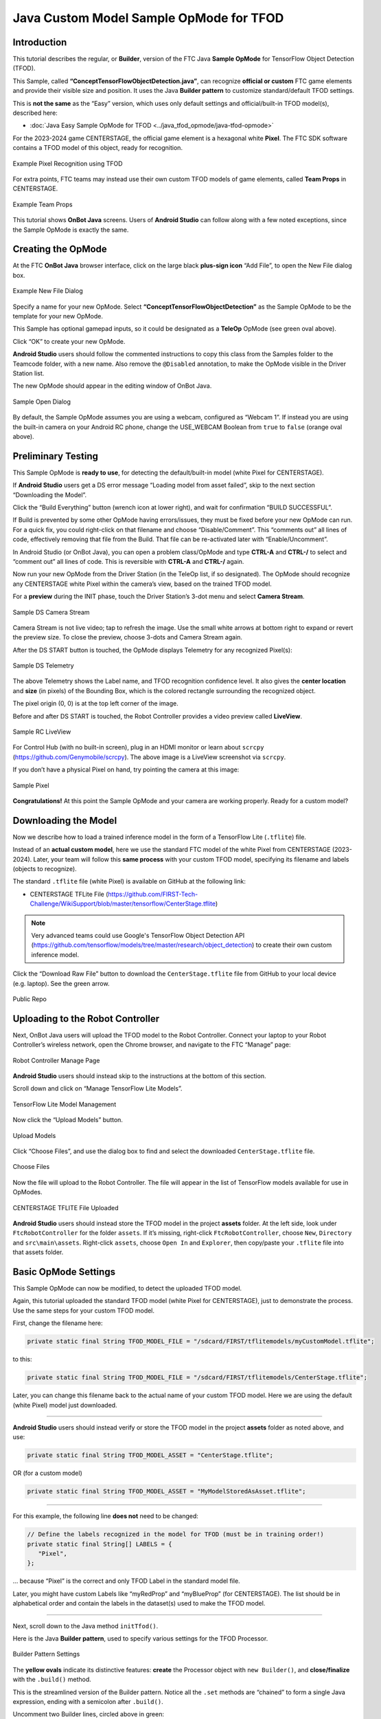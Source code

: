 Java Custom Model Sample OpMode for TFOD
========================================

Introduction
------------

This tutorial describes the regular, or **Builder**, version of the FTC
Java **Sample OpMode** for TensorFlow Object Detection (TFOD).

This Sample, called **“ConceptTensorFlowObjectDetection.java”**, can
recognize **official or custom** FTC game elements and provide their
visible size and position. It uses the Java **Builder pattern** to
customize standard/default TFOD settings.

This is **not the same** as the “Easy” version, which uses only default
settings and official/built-in TFOD model(s), described here:

-  :doc:`Java Easy Sample OpMode for TFOD <../java_tfod_opmode/java-tfod-opmode>`

For the 2023-2024 game CENTERSTAGE, the official game element is a
hexagonal white **Pixel**. The FTC SDK software contains a TFOD model of
this object, ready for recognition.

.. figure:: images/010-TFOD-recognition.png
   :align: center
   :width: 85%
   :alt: TFOD Recognition

   Example Pixel Recognition using TFOD

For extra points, FTC teams may instead use their own custom TFOD models
of game elements, called **Team Props** in CENTERSTAGE.

.. figure:: images/020-team-props.png
   :align: center
   :width: 85%
   :alt: Team Props

   Example Team Props

This tutorial shows **OnBot Java** screens. Users of **Android Studio**
can follow along with a few noted exceptions, since the Sample OpMode is
exactly the same.

Creating the OpMode
-------------------

At the FTC **OnBot Java** browser interface, click on the large black
**plus-sign icon** “Add File”, to open the New File dialog box.

.. figure:: images/100-New-File.png
   :align: center
   :width: 85%
   :alt: New File Dialog

   Example New File Dialog

Specify a name for your new OpMode. Select
**“ConceptTensorFlowObjectDetection”** as the Sample OpMode to be the
template for your new OpMode.

This Sample has optional gamepad inputs, so it could be designated as a
**TeleOp** OpMode (see green oval above).

Click “OK” to create your new OpMode.

\ **Android Studio** users should follow the commented instructions to
copy this class from the Samples folder to the Teamcode folder, with a
new name. Also remove the ``@Disabled`` annotation, to make the OpMode
visible in the Driver Station list.

The new OpMode should appear in the editing window of OnBot Java.

.. figure:: images/110-Sample-Open.png
   :align: center
   :width: 85%
   :alt: Sample Open Dialog

   Sample Open Dialog

By default, the Sample OpMode assumes you are using a webcam, configured
as “Webcam 1”. If instead you are using the built-in camera on your
Android RC phone, change the USE_WEBCAM Boolean from ``true`` to
``false`` (orange oval above).

Preliminary Testing
-------------------

This Sample OpMode is **ready to use**, for detecting the
default/built-in model (white Pixel for CENTERSTAGE).

If **Android Studio** users get a DS error message “Loading model from
asset failed”, skip to the next section “Downloading the Model”.

Click the “Build Everything” button (wrench icon at lower right), and
wait for confirmation “BUILD SUCCESSFUL”.

If Build is prevented by some other OpMode having errors/issues, they
must be fixed before your new OpMode can run. For a quick fix, you could
right-click on that filename and choose “Disable/Comment”. This
“comments out” all lines of code, effectively removing that file from
the Build. That file can be re-activated later with “Enable/Uncomment”.

In Android Studio (or OnBot Java), you can open a problem class/OpMode
and type **CTRL-A** and **CTRL-/** to select and “comment out” all lines
of code. This is reversible with **CTRL-A** and **CTRL-/** again.

Now run your new OpMode from the Driver Station (in the TeleOp list, if
so designated). The OpMode should recognize any CENTERSTAGE white Pixel
within the camera’s view, based on the trained TFOD model.

For a **preview** during the INIT phase, touch the Driver Station’s
3-dot menu and select **Camera Stream**.

.. figure:: images/200-Sample-DS-Camera-Stream.png
   :align: center
   :width: 85%
   :alt: Sample DS Camera Stream

   Sample DS Camera Stream

Camera Stream is not live video; tap to refresh the image. Use the small
white arrows at bottom right to expand or revert the preview size. To
close the preview, choose 3-dots and Camera Stream again.

After the DS START button is touched, the OpMode displays Telemetry for
any recognized Pixel(s):

.. figure:: images/210-Sample-DS-Telemetry.png
   :align: center
   :width: 85%
   :alt: Sample DS Telemetry

   Sample DS Telemetry

The above Telemetry shows the Label name, and TFOD recognition
confidence level. It also gives the **center location** and **size** (in
pixels) of the Bounding Box, which is the colored rectangle surrounding
the recognized object.

The pixel origin (0, 0) is at the top left corner of the image.

Before and after DS START is touched, the Robot Controller provides a
video preview called **LiveView**.

.. figure:: images/240-Sample-RC-LiveView.png
   :align: center
   :width: 85%
   :alt: Sample RC LiveView

   Sample RC LiveView

For Control Hub (with no built-in screen), plug in an HDMI monitor or
learn about ``scrcpy`` (https://github.com/Genymobile/scrcpy). The
above image is a LiveView screenshot via ``scrcpy``.

If you don’t have a physical Pixel on hand, try pointing the camera at
this image:

.. figure:: images/300-Sample-Pixel.png
   :align: center
   :width: 85%
   :alt: Sample Pixel

   Sample Pixel

**Congratulations!** At this point the Sample OpMode and your camera
are working properly. Ready for a custom model?

Downloading the Model
---------------------

Now we describe how to load a trained inference model in the form of a
TensorFlow Lite (``.tflite``) file.

Instead of an **actual custom model**, here we use the standard FTC
model of the white Pixel from CENTERSTAGE (2023-2024). Later, your team
will follow this **same process** with your custom TFOD model,
specifying its filename and labels (objects to recognize).

The standard ``.tflite`` file (white Pixel) is available on GitHub at
the following link:

- CENTERSTAGE TFLite File (https://github.com/FIRST-Tech-Challenge/WikiSupport/blob/master/tensorflow/CenterStage.tflite)

.. note::
   Very advanced teams could use Google's TensorFlow Object Detection
   API (https://github.com/tensorflow/models/tree/master/research/object_detection)
   to create their own custom inference model.

Click the “Download Raw File” button to download the
``CenterStage.tflite`` file from GitHub to your local device
(e.g. laptop). See the green arrow.

.. figure:: images/030-Centerstage-public-repo.png
   :align: center
   :width: 85%
   :alt: Public Repo

   Public Repo

Uploading to the Robot Controller
---------------------------------

Next, OnBot Java users will upload the TFOD model to the Robot
Controller. Connect your laptop to your Robot Controller’s wireless
network, open the Chrome browser, and navigate to the FTC “Manage” page:

.. figure:: images/040-Manage-page.png
   :align: center
   :width: 85%
   :alt: RC Manage Page

   Robot Controller Manage Page

\ **Android Studio** users should instead skip to the instructions at
the bottom of this section.

Scroll down and click on “Manage TensorFlow Lite Models”.

.. figure:: images/050-Manage-TFLite-Models.png
   :align: center
   :width: 85%
   :alt: TensorFlow Lite Model Management 

   TensorFlow Lite Model Management

Now click the “Upload Models” button.

.. figure:: images/060-Upload-Models.png
   :align: center
   :width: 85%
   :alt: Uploading Models

   Upload Models

Click “Choose Files”, and use the dialog box to find and select the
downloaded ``CenterStage.tflite`` file.

.. figure:: images/070-Choose-Files.png
   :align: center
   :width: 85%
   :alt: Choose Files

   Choose Files

Now the file will upload to the Robot Controller. The file will appear
in the list of TensorFlow models available for use in OpModes.

.. figure:: images/080-Centerstage-tflite.png
   :align: center
   :width: 85%
   :alt: CenterStage TFLITE Uploaded

   CENTERSTAGE TFLITE File Uploaded

\ **Android Studio** users should instead store the TFOD model in the
project **assets** folder. At the left side, look under
``FtcRobotController`` for the folder ``assets``. If it’s missing,
right-click ``FtcRobotController``, choose ``New``, ``Directory`` and
``src\main\assets``. Right-click ``assets``, choose ``Open In`` and
``Explorer``, then copy/paste your ``.tflite`` file into that assets
folder.

Basic OpMode Settings
---------------------

This Sample OpMode can now be modified, to detect the uploaded TFOD
model.

Again, this tutorial uploaded the standard TFOD model (white Pixel for
CENTERSTAGE), just to demonstrate the process. Use the same steps for
your custom TFOD model.

First, change the filename here:

.. code:: java

   private static final String TFOD_MODEL_FILE = "/sdcard/FIRST/tflitemodels/myCustomModel.tflite";

to this:

.. code:: java

   private static final String TFOD_MODEL_FILE = "/sdcard/FIRST/tflitemodels/CenterStage.tflite";

Later, you can change this filename back to the actual name of your
custom TFOD model. Here we are using the default (white Pixel) model
just downloaded.

=========

**Android Studio** users should instead verify or store the TFOD model
in the project **assets** folder as noted above, and use:

.. code:: java

   private static final String TFOD_MODEL_ASSET = "CenterStage.tflite";

OR (for a custom model)

.. code:: java

   private static final String TFOD_MODEL_ASSET = "MyModelStoredAsAsset.tflite";

=========

For this example, the following line **does not** need to be changed:

.. code:: java

   // Define the labels recognized in the model for TFOD (must be in training order!)
   private static final String[] LABELS = {
      "Pixel",
   };

… because “Pixel” is the correct and only TFOD Label in the standard
model file.

Later, you might have custom Labels like “myRedProp” and “myBlueProp”
(for CENTERSTAGE). The list should be in alphabetical order and contain
the labels in the dataset(s) used to make the TFOD model.

==========

Next, scroll down to the Java method ``initTfod()``.

Here is the Java **Builder pattern**, used to specify various settings
for the TFOD Processor.

.. figure:: images/140-Builder-settings.png
   :align: center
   :width: 85%
   :alt: Builder Pattern Settings

   Builder Pattern Settings

The **yellow ovals** indicate its distinctive features: **create** the
Processor object with ``new Builder()``, and **close/finalize** with the
``.build()`` method.

This is the streamlined version of the Builder pattern. Notice all the
``.set`` methods are “chained” to form a single Java expression, ending
with a semicolon after ``.build()``.

Uncomment two Builder lines, circled above in green:

.. code:: java

   .setModelFileName(TFOD_MODEL_FILE)
   .setModelLabels(LABELS)

\ **Android Studio** users should instead uncomment the lines
``.setModelAssetName(TFOD_MODEL_ASSET)`` and
``.setModelLabels(LABELS)``.

These Builder settings tell the TFOD Processor which model and labels to
use for evaluating camera frames.

\ **That’s it!**\  You are ready to test this Sample OpMode again, this
time using a “custom” (uploaded) TFOD model.

Testing with Custom Model
-------------------------

In OnBot Java, click the “Build Everything” button (wrench icon at lower
right), and wait for confirmation “BUILD SUCCESSFUL”.

Now run your updated OpMode from the Driver Station. The OpMode should
recognize objects within the camera’s view, based on the trained TFOD
model.

Test the **Camera Stream** preview during the INIT phase.

.. figure:: images/200-Sample-DS-Camera-Stream.png
   :align: center
   :width: 85%
   :alt: Sample DS Camera Stream

   Sample DS Camera Stream

Tap to refresh the image. Expand or revert the preview size as needed.
Close the preview, with 3-dots and Camera Stream again.

After the DS START button is touched, the OpMode displays Telemetry for
any recognized object(s):

.. figure:: images/210-Sample-DS-Telemetry.png
   :align: center
   :width: 85%
   :alt: Sample DS Telemetry

   Sample DS Telemetry

The above Telemetry shows the Label name, and TFOD recognition
confidence level. It also gives the **center location** and **size** (in
pixels) of the Bounding Box, which is the colored rectangle surrounding
the recognized object.

Also test the RC’s video **LiveView**, using HDMI or
``scrcpy`` (https://github.com/Genymobile/scrcpy):

.. figure:: images/240-Sample-RC-LiveView.png
   :align: center
   :width: 85%
   :alt: Sample RC LiveView

   Sample RC LiveView 

For a large view of this standard model, right-click the image to open
in a new browser tab:

.. figure:: images/300-Sample-Pixel.png
   :align: center
   :width: 85%
   :alt: Sample Pixel

   Sample Pixel

When your team creates, uploads and specifies a custom model containing
**red and blue Team Props**, the OpMode will recognize and process those
– instead of the standard model shown here.

Program Logic and Initialization
--------------------------------

How does this simple OpMode work?

-  During the INIT stage (before DS START is touched), this OpMode calls
   a **method to initialize** the TFOD Processor and the FTC
   VisionPortal.

-  After DS START is touched, the OpMode runs a continuous loop, calling
   a **method to display telemetry** about any TFOD recognitions.

-  The OpMode also contains optional features to remind teams about
   **CPU resource management**, useful in vision processing.

You’ve already seen the first part of the method ``initTfod()`` which
uses a streamlined, or “chained”, sequence of Builder commands to create
the TFOD Processor.

The second part of that method uses regular, non-chained, Builder
commands to create the VisionPortal.

.. code:: java

   // Create the vision portal by using a builder.
   VisionPortal.Builder builder = new VisionPortal.Builder();

   // Set the camera (webcam vs. built-in RC phone camera).
   if (USE_WEBCAM) {
      builder.setCamera(hardwareMap.get(WebcamName.class, "Webcam 1"));
   } else {
      builder.setCamera(BuiltinCameraDirection.BACK);
   }

   // Choose a camera resolution. Not all cameras support all resolutions.
   builder.setCameraResolution(new Size(640, 480));

   // Enable the RC preview (LiveView).  Set "false" to omit camera monitoring.
   builder.enableLiveView(true);

   // Set the stream format; MJPEG uses less bandwidth than default YUY2.
   builder.setStreamFormat(VisionPortal.StreamFormat.YUY2);

   // Choose whether or not LiveView stops if no processors are enabled.
   // If set "true", monitor shows solid orange screen if no processors enabled.
   // If set "false", monitor shows camera view without annotations.
   builder.setAutoStopLiveView(false);

   // Set and enable the processor.
   builder.addProcessor(tfod);

   // Build the Vision Portal, using the above settings.
   visionPortal = builder.build();

All settings have been uncommented here, to see them more easily.

Here the ``new Builder()`` creates a separate ``VisionPortal.Builder``
object called ``builder``, allowing traditional/individual Java method
calls for each setting. For the streamlined “chained” TFOD process, the
``new Builder()`` operated directly on the TFOD Processor called
``tfod``, without creating a ``TfodProcessor.Builder`` object. Both
approaches are valid.

Notice the process again **closes** with a call to the ``.build()``
method.

Telemetry Method
----------------

After DS START is touched, the OpMode continuously calls this method to
display telemetry about any TFOD recognitions:

.. code:: java

   /**
     * Add telemetry about TensorFlow Object Detection (TFOD) recognitions.
     */
   private void telemetryTfod() {

       List<Recognition> currentRecognitions = tfod.getRecognitions();
       telemetry.addData("# Objects Detected", currentRecognitions.size());

       // Step through the list of recognitions and display info for each one.
       for (Recognition recognition : currentRecognitions) {
           double x = (recognition.getLeft() + recognition.getRight()) / 2 ;
           double y = (recognition.getTop()  + recognition.getBottom()) / 2 ;

           telemetry.addData(""," ");
           telemetry.addData("Image", "%s (%.0f %% Conf.)", recognition.getLabel(), recognition.getConfidence() * 100);
           telemetry.addData("- Position", "%.0f / %.0f", x, y);
           telemetry.addData("- Size", "%.0f x %.0f", recognition.getWidth(), recognition.getHeight());
       }   // end for() loop

   }   // end method telemetryTfod()

In the first line of code, **all TFOD recognitions** are collected and
stored in a List variable. The camera might “see” more than one game
element in its field of view, even if not intended (i.e. for CENTERSTAGE
with 1 game element).

The ``for() loop`` then iterates through that List, handling each item,
one at a time. Here the “handling” is simply processing certain TFOD
fields for DS Telemetry.

The ``for() loop`` calculates the pixel coordinates of the **center** of
each Bounding Box (the preview’s colored rectangle around a recognized
object).

Telemetry is created for the Driver Station, with the object’s name
(Label), recognition confidence level (percentage), and the Bounding
Box’s location and size (in pixels).

For competition, you want to do more than display Telemetry, and you
want to exit the main OpMode loop at some point. These code
modifications are discussed in another section below.

Resource Management
-------------------

Vision processing is “expensive”, using much **CPU capacity and USB
bandwidth** to process millions of pixels streaming in from the camera.

This Sample OpMode contains three optional features to remind teams
about resource management. Overall, the SDK provides 
:ref:`over 10 tools <apriltag/vision_portal/visionportal_cpu_and_bandwidth/visionportal-cpu-and-bandwidth:visionportal cpu and bandwidth>`
to manage these resources, allowing your OpMode to run effectively.

As the first example, **streaming images** from the camera can be paused
and resumed. This is a very fast transition, freeing CPU resources (and
potentially USB bandwidth).

.. code:: java


   // Save CPU resources; can resume streaming when needed.
   if (gamepad1.dpad_down) {
      visionPortal.stopStreaming();
   } else if (gamepad1.dpad_up) {
      visionPortal.resumeStreaming();
   }

Pressing the Dpad buttons, you can observe the off-and-on actions in the
RC preview (LiveView), described above. In your competition OpMode,
these streaming actions would be programmed, not manually controlled.

===========

The second example, commented out, similarly allows a vision processor
(TFOD and/or AprilTag) to be disabled and re-enabled:

.. code:: java

   //Disable or re-enable the TFOD processor at any time.
   visionPortal.setProcessorEnabled(tfod, true);

Simply set the Boolean to ``false`` (to disable), or ``true`` (to
re-enable).

===========

The third example: after exiting the main loop, the VisionPortal is
closed.

.. code:: java

   // Save more CPU resources when camera is no longer needed.
   visionPortal.close();

Teams may consider this at any point when the VisionPortal is no longer
needed by the OpMode, freeing valuable CPU resources for other tasks.

Adjusting the Zoom Factor
-------------------------

If the object to be recognized will be more than roughly 2 feet (61 cm)
from the camera, you might want to set the digital Zoom factor to a
value greater than 1. This tells TensorFlow to use an artificially
magnified portion of the image, which may offer more accurate
recognitions at greater distances.

.. code:: java

   // Indicate that only the zoomed center area of each
   // image will be passed to the TensorFlow object
   // detector. For no zooming, set magnification to 1.0.
   tfod.setZoom(2.0);

This ``setZoom()`` method can be placed in the INIT section of your
OpMode,

-  immediately after the call to the ``initTfod()`` method, or

-  as the very last command inside the ``initTfod()`` method.

This method is **not** part of the TFOD Processor Builder pattern, so
the Zoom factor can be set to other values during the OpMode, if
desired.

The “zoomed” region can be observed in the DS preview (Camera Stream)
and the RC preview (LiveView), surrounded by a greyed-out area that is
**not evaluated** by the TFOD Processor.

Other Adjustments
-----------------

This Sample OpMode contains another adjustment, commented out:

.. code:: java

   // Set confidence threshold for TFOD recognitions, at any time.
   tfod.setMinResultConfidence(0.75f);

The SDK uses a default **minimum confidence** level of 75%. This means
the TensorFlow Processor needs a confidence level of 75% or higher, to
consider an object as “recognized” in its field of view.

You can see the object name and actual confidence (as a **decimal**,
e.g. 0.96) near the Bounding Box, in the Driver Station preview (Camera
Stream) and Robot Controller preview (Liveview).

Adjust this parameter to a higher value if you want the processor to be
more selective in identifying an object.

===========

Another option is to define, or clip, a **custom area for TFOD
evaluation**, unlike ``setZoom`` which is always centered.

.. code:: java

   // Set the number of pixels to obscure on the left, top,
   // right, and bottom edges of each image passed to the
   // TensorFlow object detector. The size of the images are not
   // changed, but the pixels in the margins are colored black.
   tfod.setClippingMargins(0, 200, 0, 0);

Adjust the four margins as desired, in units of pixels.

These method calls can be placed in the INIT section of your OpMode,

-  immediately after the call to the ``initTfod()`` method, or

-  as the very last commands inside the ``initTfod()`` method.

As with ``setProcessorEnabled()`` and ``setZoom()``, these methods are
**not** part of the Processor or VisionPortal Builder patterns, so they
can be set to other values during the OpMode, if desired.

Modifying the Sample
--------------------

In this Sample OpMode, the main loop ends only when the DS STOP button
is touched. For CENTERSTAGE competition, teams should **modify this
code** in at least two ways:

-  for a significant recognition, take action or store key information –
   inside the ``for() loop``

-  end the main loop based on your criteria, to continue the OpMode

As an example, you might set a Boolean variable ``isPixelDetected`` (or
``isPropDetected``) to ``true``, if a significant recognition has
occurred.

You might also evaluate and store which randomized Spike Mark (red or
blue tape stripe) holds the white Pixel or Team Prop.

Regarding the main loop, it could end after the camera views all three
Spike Marks, or after your code provides a high-confidence result. If
the camera’s view includes more than one Spike Mark position, perhaps
the Pixel/Prop’s **Bounding Box** size and location could be useful.
Teams should consider how long to seek an acceptable recognition, and
what to do otherwise.

In any case, the OpMode should exit the main loop and continue running,
using any stored information.

Best of luck this season!

============

Questions, comments and corrections to westsiderobotics@verizon.net

